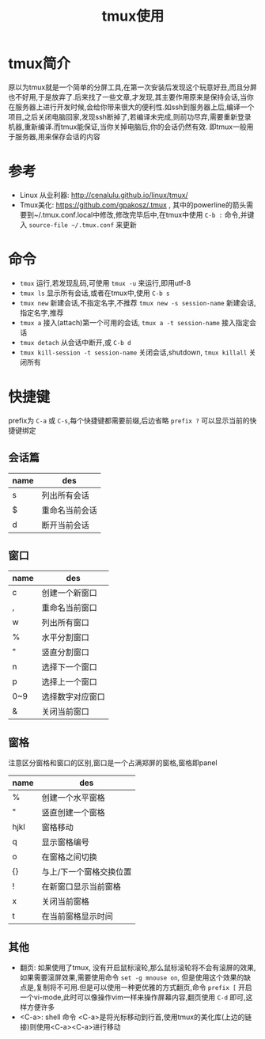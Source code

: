 #+TITLE: tmux使用
* tmux简介
原以为tmux就是一个简单的分屏工具,在第一次安装后发现这个玩意好丑,而且分屏也不好用,于是放弃了.后来找了一些文章,才发现,其主要作用原来是保持会话,当你在服务器上进行开发时候,会给你带来很大的便利性.如ssh到服务器上后,编译一个项目,之后关闭电脑回家,发现ssh断掉了,若编译未完成,则前功尽弃,需要重新登录机器,重新编译.而tmux能保证,当你关掉电脑后,你的会话仍然有效.
即tmux一般用于服务器,用来保存会话的内容
* 参考
- Linux 从业利器: http://cenalulu.github.io/linux/tmux/
- Tmux美化: https://github.com/gpakosz/.tmux , 其中的powerline的箭头需要到~/.tmux.conf.local中修改,修改完毕后中,在tmux中使用 =C-b := 命令,并键入 =source-file ~/.tmux.conf= 来更新
* 命令
- =tmux= 运行,若发现乱码,可使用 =tmux -u= 来运行,即用utf-8
- =tmux ls= 显示所有会话,或者在tmux中,使用 =C-b s=
- =tmux new= 新建会话,不指定名字,不推荐 =tmux new -s session-name= 新建会话,指定名字,推荐
- =tmux a= 接入(attach)第一个可用的会话, =tmux a -t session-name= 接入指定会话
- =tmux detach= 从会话中断开,或 =C-b d=
- =tmux kill-session -t session-name= 关闭会话,shutdown, =tmux killall= 关闭所有
* 快捷键
prefix为 =C-a= 或 =C-s=,每个快捷键都需要前缀,后边省略
=prefix ?= 可以显示当前的快捷键绑定
** 会话篇
| name | des            |
|------+----------------|
| s    | 列出所有会话   |
| $    | 重命名当前会话 |
| d    | 断开当前会话   |
** 窗口
| name | des              |
|------+------------------|
| c    | 创建一个新窗口   |
| ,    | 重命名当前窗口   |
| w    | 列出所有窗口     |
| %    | 水平分割窗口     |
| "    | 竖直分割窗口     |
| n    | 选择下一个窗口   |
| p    | 选择上一个窗口   |
| 0~9  | 选择数字对应窗口 |
| &    | 关闭当前窗口     |
** 窗格
注意区分窗格和窗口的区别,窗口是一个占满郑屏的窗格,窗格即panel
| name | des                     |
|------+-------------------------|
| %    | 创建一个水平窗格        |
| "    | 竖直创建一个窗格        |
| hjkl | 窗格移动                |
| q    | 显示窗格编号            |
| o    | 在窗格之间切换          |
| {}   | 与上/下一个窗格交换位置 |
| !    | 在新窗口显示当前窗格    |
| x    | 关闭当前窗格            |
| t    | 在当前窗格显示时间      |
** 其他
- 翻页: 如果使用了tmux, 没有开启鼠标滚轮,那么鼠标滚轮将不会有滚屏的效果,如果需要滚屏效果,需要使用命令 =set -g mnouse on=, 但是使用这个效果的缺点是,复制将不可用.但是可以使用一种更优雅的方式翻页,命令 =prefix [= 开启一个vi-mode,此时可以像操作vim一样来操作屏幕内容,翻页使用 =C-d= 即可,这样方便许多
- <C-a>: shell 命令 <C-a>是将光标移动到行首,使用tmux的美化库(上边的链接)则使用<C-a><C-a>进行移动
